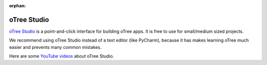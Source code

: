 :orphan:

.. _studio:

oTree Studio
============

`oTree Studio <https://www.otreehub.com/studio>`__
is a point-and-click interface for building oTree apps.
It is free to use for small/medium sized projects.

We recommend using oTree Studio instead of a text editor (like PyCharm),
because it has makes learning oTree much easier and
prevents many common mistakes.

Here are some `YouTube videos <https://www.youtube.com/channel/UCR9BIa4PqQJt1bjXoe7ffPg/videos>`__ about oTree Studio.
